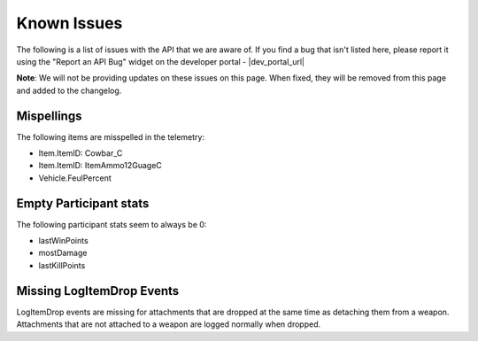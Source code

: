 .. _known-issues:

Known Issues
============
The following is a list of issues with the API that we are aware of. If you find a bug that isn't listed here, please report it using the "Report an API Bug" widget on the developer portal - |dev_portal_url|

**Note**: We will not be providing updates on these issues on this page. When fixed, they will be removed from this page and added to the changelog.

Mispellings
-----------
The following items are misspelled in the telemetry:

- Item.ItemID: Cowbar_C
- Item.ItemID: ItemAmmo12GuageC
- Vehicle.FeulPercent



Empty Participant stats
-----------------------
The following participant stats seem to always be 0:

- lastWinPoints
- mostDamage
- lastKillPoints



Missing LogItemDrop Events
--------------------------
LogItemDrop events are missing for attachments that are dropped at the same time as detaching them from a weapon. Attachments that are not attached to a weapon are logged normally when dropped.
